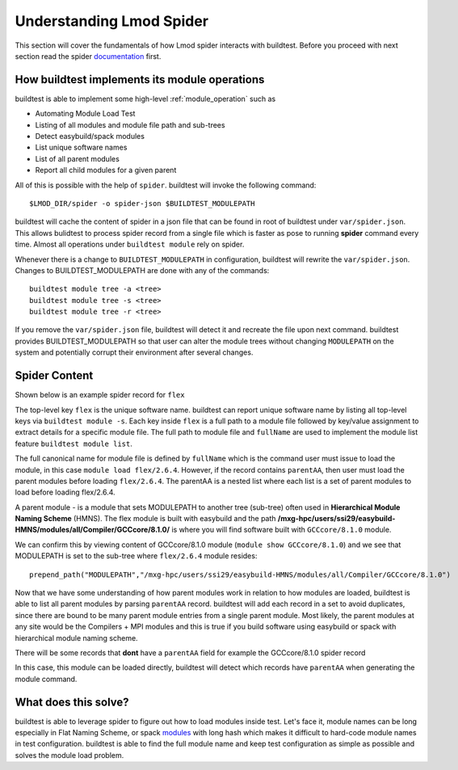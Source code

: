 .. _spider:

Understanding Lmod Spider
=================================

This section will cover the fundamentals of how Lmod spider interacts with buildtest. Before you proceed with next
section read the spider `documentation <https://lmod.readthedocs.io/en/latest/136_spider.html>`_ first.


How buildtest implements its module operations
------------------------------------------------

buildtest is able to implement some high-level :ref:`module_operation` such as

- Automating Module Load Test

- Listing of all modules and module file path and sub-trees

- Detect easybuild/spack modules

- List unique software names

- List of all parent modules

- Report all child modules for a given parent

All of this is possible with the help of ``spider``. buildtest will invoke the following command::

  $LMOD_DIR/spider -o spider-json $BUILDTEST_MODULEPATH

buildtest will cache the content of spider in a json file that can be found in root of buildtest under ``var/spider.json``.
This allows bulidtest to process spider record from a single file which is faster as pose to running **spider** command
every time. Almost all operations under ``buildtest module`` rely on spider.

Whenever there is a change to ``BUILDTEST_MODULEPATH`` in configuration, buildtest will rewrite the ``var/spider.json``.
Changes to BUILDTEST_MODULEPATH are done with any of the commands::

    buildtest module tree -a <tree>
    buildtest module tree -s <tree>
    buildtest module tree -r <tree>

If you remove the ``var/spider.json`` file, buildtest will detect it and recreate the file upon next command. buildtest
provides BUILDTEST_MODULEPATH so that user can alter the module trees without changing ``MODULEPATH`` on the system and
potentially corrupt their environment after several changes.

Spider Content
---------------

Shown below is an example spider record for ``flex``

.. code-block::
   :emphasize-lines: 1,2,16-20,22
   :linenos:

    "flex": {
            "/mxg-hpc/users/ssi29/easybuild-HMNS/modules/all/Compiler/GCCcore/8.1.0/flex/2.6.4.lua": {
                "pV": "000000002.000000006.000000004.*zfinal",
                "Description": "Flex (Fast Lexical Analyzer) is a tool for generating scanners. A scanner, \n sometimes called a tokenizer, is a program which recognizes lexical patterns\n in text.\n",
                "URL": "http://flex.sourceforge.net/",
                "pathA": {
                    "/mxg-hpc/users/ssi29/easybuild-HMNS/software/flex/2.6.4-GCCcore-8.1.0/bin": 1
                },
                "whatis": [
                    "Description: \n Flex (Fast Lexical Analyzer) is a tool for generating scanners. A scanner, \n sometimes called a tokenizer, is a program which recognizes lexical patterns\n in text.\n",
                    "Homepage: http://flex.sourceforge.net/",
                    "URL: http://flex.sourceforge.net/"
                ],
                "wV": "000000002.000000006.000000004.*zfinal",
                "Version": "2.6.4",
                "parentAA": [
                    [
                        "GCCcore/8.1.0"
                    ]
                ],
                "hidden": false,
                "fullName": "flex/2.6.4",
                "help": "\nDescription\n===========\nFlex (Fast Lexical Analyzer) is a tool for generating scanners. A scanner, \n sometimes called a tokenizer, is a program which recognizes lexical patterns\n in text.\n\n\nMore information\n================\n - Homepage: http://flex.sourceforge.net/\n",
                "lpathA": {
                    "/mxg-hpc/users/ssi29/easybuild-HMNS/software/flex/2.6.4-GCCcore-8.1.0/lib": 1
                }
            },
         "/mxg-hpc/users/ssi29/easybuild/modules/all/flex/2.6.4-GCCcore-8.3.0.lua": {
         ...
        }
    }


The top-level key ``flex`` is the unique software name. buildtest can report unique software name by listing all top-level keys
via ``buildtest module -s``. Each key inside ``flex`` is a full path to a module file followed by key/value assignment to
extract details for a specific module file. The full path to module file and ``fullName`` are used to implement the module
list feature ``buildtest module list``.

The full canonical name for module file is defined by ``fullName`` which is the command user must issue to load the module, in
this case ``module load flex/2.6.4``. However, if the record contains ``parentAA``, then user must load the parent modules
before loading ``flex/2.6.4``. The parentAA is a nested list where each list is a set of parent modules to load before loading
flex/2.6.4.

A parent module - is a module that sets MODULEPATH to another tree (sub-tree) often used in **Hierarchical Module Naming Scheme** (HMNS).
The flex module is built with easybuild and the path **/mxg-hpc/users/ssi29/easybuild-HMNS/modules/all/Compiler/GCCcore/8.1.0/**
is where you will find software built with ``GCCcore/8.1.0`` module.

We can confirm this by viewing content of GCCcore/8.1.0 module (``module show GCCcore/8.1.0``)
and we see that MODULEPATH  is set to the sub-tree where ``flex/2.6.4`` module resides::

    prepend_path("MODULEPATH","/mxg-hpc/users/ssi29/easybuild-HMNS/modules/all/Compiler/GCCcore/8.1.0")

Now that we have some understanding of how parent modules work in relation to how modules are loaded, buildtest is
able to list all parent modules by parsing ``parentAA`` record. buildtest will add each record in a set to avoid duplicates,
since there are bound to be many parent module entries from a single parent module. Most likely, the parent modules
at any site would be the Compilers + MPI modules and this is true if you build software using easybuild or spack with hierarchical
module naming scheme.


There will be some records that **dont** have a ``parentAA`` field for example the GCCcore/8.1.0 spider record

.. code-block::
   :linenos:

    "/mxg-hpc/users/ssi29/easybuild-HMNS/modules/all/Core/GCCcore/8.1.0.lua": {
        "pV": "000000008.000000001.*zfinal",
        "Description": "The GNU Compiler Collection includes front ends for C, C++, Objective-C, Fortran, Java, and Ada,\n as well as libraries for these languages (libstdc++, libgcj,...).",
        "URL": "http://gcc.gnu.org/",
        "pathA": {
            "/mxg-hpc/users/ssi29/easybuild-HMNS/software/GCCcore/8.1.0/bin": 1
        },
        "whatis": [
            "Description: The GNU Compiler Collection includes front ends for C, C++, Objective-C, Fortran, Java, and Ada,\n as well as libraries for these languages (libstdc++, libgcj,...).",
            "Homepage: http://gcc.gnu.org/",
            "URL: http://gcc.gnu.org/"
        ],
        "wV": "000000008.000000001.*zfinal",
        "Version": "8.1.0",
        "hidden": false,
        "fullName": "GCCcore/8.1.0",
        "help": "\nDescription\n===========\nThe GNU Compiler Collection includes front ends for C, C++, Objective-C, Fortran, Java, and Ada,\n as well as libraries for these languages (libstdc++, libgcj,...).\n\n\nMore information\n================\n - Homepage: http://gcc.gnu.org/\n",
        "lpathA": {
            "/mxg-hpc/users/ssi29/easybuild-HMNS/software/GCCcore/8.1.0/lib": 1,
            "/mxg-hpc/users/ssi29/easybuild-HMNS/software/GCCcore/8.1.0/lib64": 1,
            "/mxg-hpc/users/ssi29/easybuild-HMNS/software/GCCcore/8.1.0/lib/gcc/x86_64-pc-linux-gnu/8.1.0": 1
        }
    },

In this case, this module can be loaded directly, buildtest will detect which records have ``parentAA`` when generating
the module command.

What does this solve?
----------------------

buildtest is able to leverage spider to figure out how to load modules inside test. Let's face it, module names can be long
especially in Flat Naming Scheme, or spack `modules <https://spack.readthedocs.io/en/latest/module_file_support.html>`_ with long hash
which makes it difficult to hard-code module names in test configuration. buildtest is able to find the full module name
and keep test configuration as simple as possible and solves the module load problem.






